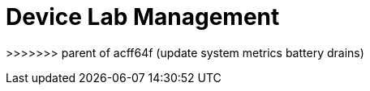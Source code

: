 = Device Lab Management
:navtitle: Device Lab Management



>>>>>>> parent of acff64f (update system metrics battery drains)
